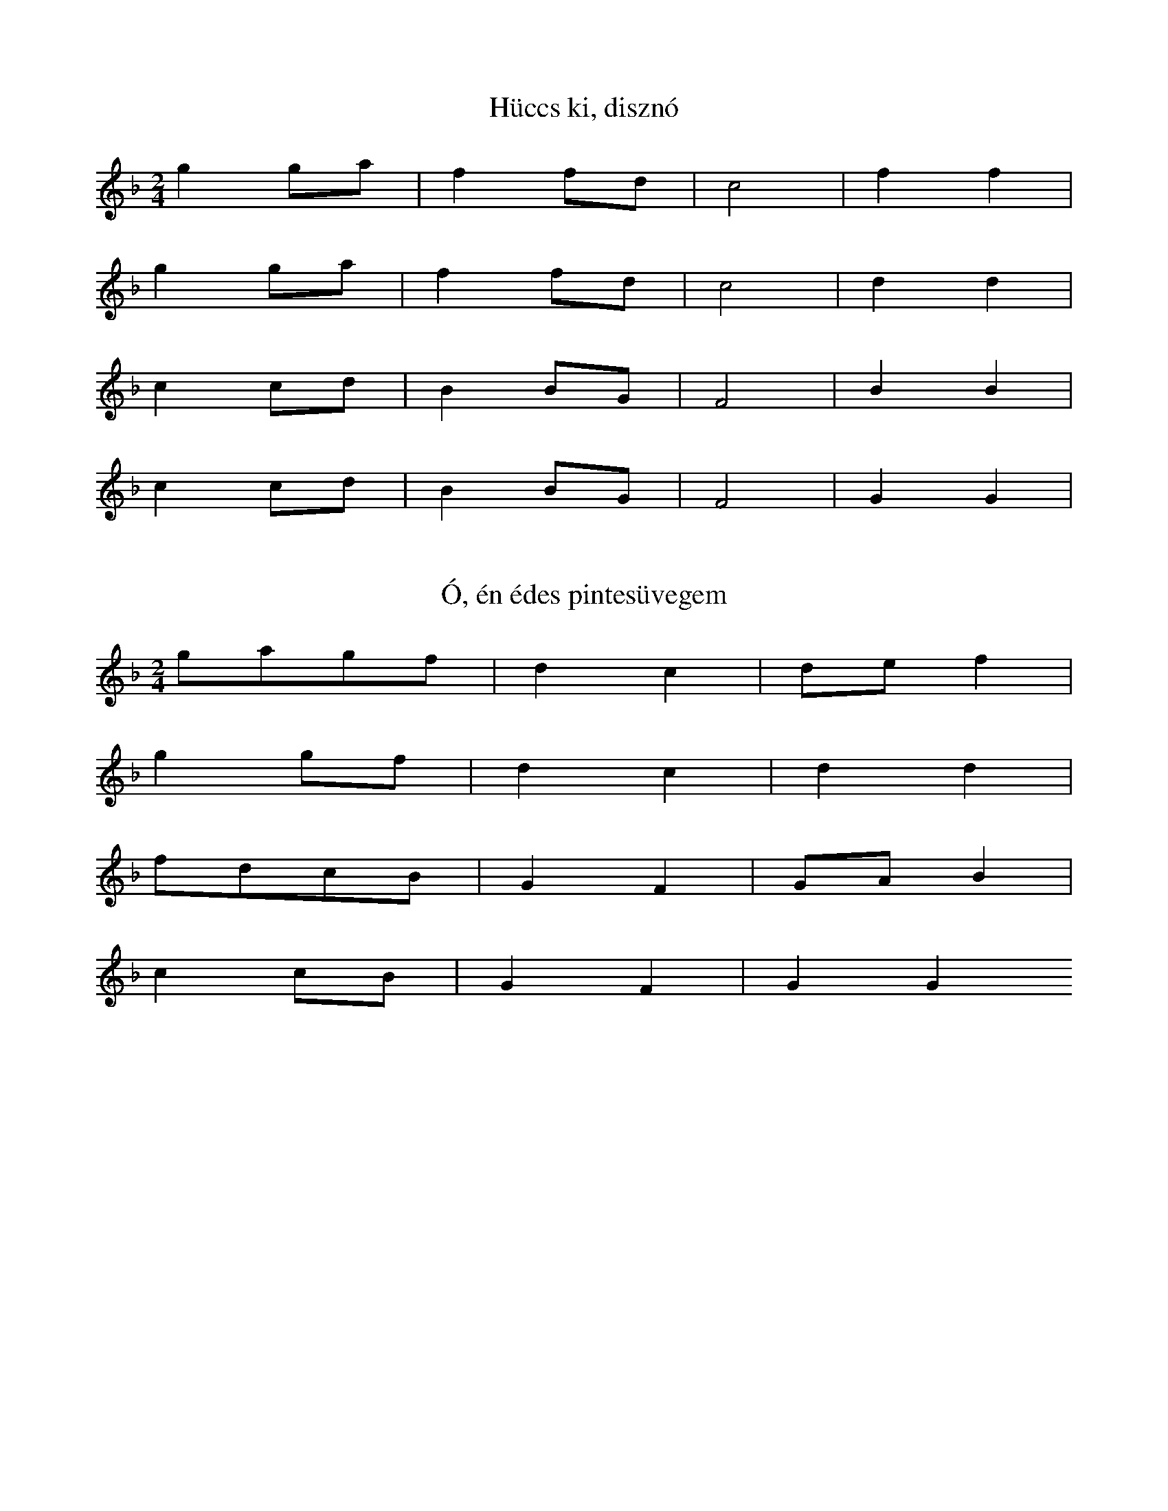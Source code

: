 I:abc-charset utf-8

X:1
T: Hüccs ki, disznó
K: F
L:1/4
M:2/4
gg/a/ | ff/d/ | c2 | f f | 
gg/a/ | ff/d/ | c2 | d d |
cc/d/ | B B/G/ | F2 | B B | 
cc/d/ | B B/G/ | F2 | G G | 

X:2
T:Ó, én édes pintesüvegem
K: F
L:1/4
M:2/4
g/a/g/f/ | dc | d/e/f | 
gg/f/ | dc | dd | 
f/d/c/B/ |G F | G/A/B | 
cc/B/ | GF | GG

X:3
T: Béreslegény, jól megrakd a szekered
K: F
L:1/8
ga g2 f2 | gddc | de f2
ga g2 f2 | gddc | dd d2
cdc2B2 | cGGF | GAB2
cdc2B2 | cGGF | GGG2


X:4
T: A bátai bíró lánya
K:F
L:1/8
M:4/4
ga g2>f2 dc f2 f2
ga g2>f2 dc d2 d2
fd c2>B2 AF B2B2
cd c2>B2 AF G2G2
 
X:5
T: Úgy elmegyel meglátjátok
L:1/8
K:F
gggf | cc g2<g2 |
ggaf | cc d2<d2 |
c2 f2 d2 f2 | FF B2 < B2 |
c2 f2 d2 f2 | | FF G2 < G2 |

X:6
T: Az alföldi csárdában
K:F
L:1/4
M:2/4
ga/g/ | d c | f2 | 
ga/g/ | d c | d2 | 
g/d/c/d/ | GF | B2 | 
cd/c/ | GF | G2 |
 
X:7
T: A bátai bíró lánya
K:F
L:1/4
M:2/4
gd/e/ | f/d/c | f2 | 
gd/e/ | f/d/c | B2 | 
cd | B/G/G/F/ | BG | 
cd | B/G/G/F/ | GG | 

X:8
T:Láttál-e valaha...
K:F
L:1/4
M:2/4
g g | d c | f2 | 
a g | d c | B2 | 
d c | G F | B2 | 
d c | G F | G2 | 

X:9
T: Röpülj, páva röpülj
K:F
M:3/4
L:1/4
g>f d/c/ | c f z | 
g>f d/c/ | d B z |
d>c B/G/ | F B z | 
c>B G/F/ | B G z | 

X:10
T:Árva madár mit keseregsz az ágon
K:Bb
M:4/4
L:1/4
f2 g d/c/ | d< d g2 | 
f2 a/g/d/c/ | d<B B2 | 
f/e/d/c/ c/d/ G/F/ | G<G c2 | 
B2 d/c/ G/F/ | B<G G2 | 

X:11
T:Sári néni, de beteg...
K:F
L:1/4
M:2/4
ag | ad | c/fg/ | 
ag | f/c/f | e/dd/ | 
dc | dG | F/Bc/ | 
dc | B/F/B | A/GG/ | 

X:12
T:Szabad élet, szabad madár
L:1/8
M:2/4
K:F
gffc | dc f2<g2 |
affc | cB c2<B2 |
c2>d2 BG | FF B2<c2 |
f2>B2 BF | Bc G2<G2 |

X:13
T: Száraz a bokor a tetőn...
K:Bb
L:1/4
M:2/4
g f/c/ | f<g | a<g | 
a/g/f | g<d | c<B | 
fg | dc | GF | Bc | 
f/e/d/c/ | B<F | G2 | G2 | 

X:14
T: Két ibolya, ha leszakítanálak...
L: 1/4
M: 4/4
K: F
g>f e<d | f<f g<g | f<a a2 | 
g>f e<d | c>c f<f | e<d d2 | 
d<d f f | B B c<c | B<d d2 | 
c>B A<G | F>F B<B | A<G G2 | 

X:15
T: Duna-parton van egy malom...
K: F
L: 1/4
gfd | g a/g/ |
a/g/ f d | c d/c/ | d d z | 
c B G | c d/c/ |
d/c/BG | F G/F/ | G G  z

X:16
T: A varga házára
K: F
L: 1/4
M: 2/4
g2 | d g | 
a/g/f/d/ | c d | 
c/B/B/A/ | G/A/B/c/ | 
d/c/B/A/ | G G |  

X:17
K: Bb
M: 4/4
L: 1/4
T: Ki, ki, ki, ki volt itt...
g d g2 | g d g2 | 
g g/a/ g c | f<e d2 | 
g c =B G | d c =B2 | 
c c/d/ c F | B<_A G2 | 

X:18
T: Tiszán innen, Dunán túl
K: F
M: 4/4
L: 1/4
d<d gg | f<d g2 | 
a>e f<g | a<g d<g | f2 c2 | d4 | 
g>=B c<d | =B G d c2
B< G dc  | B<G dc | B2 F2 | G4 | 

X:19
T: Szomszédasszon kakasa...
K: Bb
M: 4/4
L: 1/4
ddgg | f<f g2 | 
ddgg | f/e/d/c/ =B G | 
d>g d/c/ | d/c/=B/c/ d/c/=B/G/ |
d<c G2 | 

X:20
T: Megrakják a tüzet
K: F
L: 1/4
M: 2/4
gd | g<g | 
f>g d/c/ | d<d | 
g/c/c/G/ | c<c | 
B/c/ G/F/ |  G<G | 


X:21
T:Csigirigiri
M:4/4
K:Eb
L:1/4
gggc | fffe | c/d/e/c/ d2 | 
cccF | BBBA | F/G/A/F/ G2 | 

X:22
T: Hopp ide tisztán
K:F
L:1/4
gaefd2 | dcdef2
gabag2 | fgf_ed2
cdBAG2 | GABcd2
cdBAG2 | GABAG2

X:23
T: Komámasszony, eresszen fel az ágyra...
L: 1/4
M: 4/4
K: F 
f/g/ g a g/f/ | d<c f2 | 
f/g/ g a g/f/ | e<d d2 | 
f d/c/ d/c/c/B/ | G<F B2 |
f d/c/ d/c/c/B/ | A<G G2 | 

X:24
T: (hangszeres)
K: F
M: 4/4
L: 1/4
gggd | c>d ec | f2 f2 | 
gggd | f>d cc | B2 B2 | 
c>B AG | F>G AF | B2 B2 | 
fgdd | f>B BA | G2 G2 | 

X:25
T: Verd meg, Isten azt az apát
K: F
M: 4/4
L: 1/4
g/d/ d d/B/ B | d<d f2 | 
g/d/ d d/B/ B | d<c B2 | 
d/c/d/c/ B/A/G/F/ | G<A B2 | 
d/c/d/c/ B/A/G/F/ | A<G G2 | 

X:26
T: Leszedik a szőlőt nemsokára...
K: Bb
M: 4/4
L: 1/4
G/G/d/d/ f/e/d/c/ | d g2 
g a/g/ f/e/d/c/ | B B2
c d G G/F/ | B c2
f/d/c/d/ d/c/B/A/ | G G2 

X:27
T: (hangszeres)
K: F
M: 2/4
L: 1/4
Gg | g f/d/ | g a | f2 | 
d f | f e/d/ | f a | B2 | 
f/e/ f | d/A/B | cA | B2 | 
f/e/ f | F/A/B | dd | G2 | 

X:28
T: Dudaszó hallatszik...
K: Bb
M: 2/4
L: 1/4
f/e/ d | e c | f2 | 
g/f/e | f c | B2 | 
FB | AF | c2 | 
d/c/B | A G | F2 | 

X:29
T: Megvirágzott a diófa
K: Bb
M: 4/4
L: 1/4
fed>d | e/d/ c f2 | 
fed>d | e/d/c c2 |
dfB>c| B/G/F c2 | 
df B>c | B/G/ F F2 | 

X:30
T: Lefelé folyik a tisza
K: F
M: 4/4
L: 1/4
aage | cdef | 
aagf | cBAB | 
cccc | FGAB | 
cdcB | AFFF | 

X:31
T: Szóljál, dudám a lagziba...
K: F
M: 4/4
L: 1/4
gfed | dgf2 | 
gfed | cdB2 | 
cBAG | GAB2 | 
cBAG | B/A/G G2 | 

X:32
T: Szól a figemadár..
K: F
M: 4/4
L: 1/4
g>f e>f | g2 a2 | 
gfed | f2 B2 |
c B A<G | c2 d2 | 
BAG2 | GAG2 | 

X:33
T: Kurtafarkú fecske
K: F
M: 4/4
L: 1/4
gdgd | g2 a2 | 
g>f e<d | c2 d2 | 
GGBB | cdcB | 
d>c B<A | G2 G2 | 
 
X:34
T: Ihatnám én, de nincs mit...
K: Bb
M: 4/4
L: 1/4
g<g d d | g<g a2 | 
agfd | cd d2 | 
fgdc | B2 ce | 
dc=Bc | G2 G G | 

X:35
T: Megüli a titkot bűntelen...
K: F
M: 2/4
L: 1/4
dg | g/f/e | f g | a2 | 
dg | g/f/e | f g | d2 | 
G c | c/B/ A | Bc | d2 | 
G c | c/B/ A | B c | G2 | 

X:36 
T: Ködellik a Mátra
K: F
M: 3/4
L: 1/8
ggfcfg |
agfdcd | 
defd g4 d4 z2 
fgagdc | 
dcBG F2 | G2 
GABG c4 G4 z2
 
X:37
T: Lóra, csikós, lóra
K: F
L: 1/8
M: 3/4
dggagf | 
gddcdc | 
defd g4 d4 
dcBAGF | 
GABG c4 G4 

X:38
T: Rimaszombat felől
K: F
M: 3/4
K: 1/8
dgfefg | 
agfd | c2<d2
fgag | d2 c2 
fdBG F2<G2

X:39
T: Csernovic piacán
K: F
M: 2/4
L: 1/4
gd | g<g | 
a>g | gd | c B2 
g>f | d/B/c/d/ | 
f/d/B/A/ | G G2

X:40
T: Éva, szívem, Éva
K: F
M: 2/4
L: 1/4
g g | d>e | f d | 
g g | d>c | B G | 
c c | G>A | B G | 
c c | G>F | G G | 

X:41
T: Irigyeim sokan vannak
K: F
M: 2/4
L: 1/4
g g | f/d/d/c/ | f d | 
g g | f/d/d/c/ | d d | 
c d | B/G/G/F/ | B G | 
c d | B/G/G/F/ | G G | 

X:42
T: Lesütött a nap a síkra
K: F
M: 2/4
L: 1/4
g d | g/g/a/g/ | f d | 
g c | d/f/g/d/ | c G | 
c d | B/G/G/F/ | B G | 
d c | B/G/G/F/ | G G | 

X:43
T: Fekete főd termi a jó búzát...
K: F
M: 2/4
L: 1/4
g a/g/ | f/d/d/c/ | f d | 
g a/g/ | f/d/d/c/ | B G | 
c d/c/ | B/G/G/F/ | B G | 
c d/c/ | B/G/G/F/ | G G | 

X:44
T: Piros alma mosolyog a hegytetőn
K: F
M: 4/4
L: 1/4
gggf | ddga | g^f d2 | 
gggf | gdcd | c<B G2 | 
c>d c<B | GGAB | c<B G2 | 
d<d dg | fd_BA | GGG2 | 

X:45
T: Esteledik alkonyodik
K: F
M: 2/4
L: 1/4
g2 | g/a/g/f/ | 
g/f/e/d/ g | d2d2 | 
f>edc d/g/c/B/
c/B/A/G/ c | G2 G2 |

X:46
T: Azért hogy az ingem fótos...
K: F
M: 4/4
L: 1/4
d/g/f/g/ a<f | g2 f2 | 
a/g/f/g/ a<g | d2 d2 | 
c d/e/ f<g | c2 B2 | 
d/c/B/A/ G<F | G2 G2 | 

X:47
T: Hej, rozmaring, rozmaring...
K: F
M: 4/4
L: 1/4
ggg<g | ga f2 | 
edcf | e<d d z | 
fgdc | fdB2 | 
AGF>B | A<G G z | 

X:48
T: Verje meg az Isten a mészárosokat...
K: Bb
M: 4/4
L: 1/4
g2 gf | ba/g/ g<f | 
g g/f/ f<e | g d/c/ d<d | 
cd e<c | dd/c/ c<B | 
c/c/c/ d/d/d/ | d/c/B/c/ G G | z | 

X:49
T: Nekem is volt édesanyám de már nincs...
K: F
M: 4/4
L: 1/4
gdgd | g<g f2 |
e/f/g/f/ e/d/a | g<d d2 | 
fgdg | f/d/B/G/ | c<c d2 | 
A/B/c/B/ A/G/ d | c<G G2 | 

X:50
T: Csütörtökön hajnalba, hajnalba...
K: F
M: 4/4
L: 1/4
g2 b/a/ g | f f f2 | 
c/d/e/f/ g/a/ g | d d d2 | 
gcff | BBB2 | 
F/G/A/B/ c/d/c | G G G2 | 

X:51
T: Túlsó soron esik az eső...
K: F
M: 4/4
L: 1/4
gdga | b/a/g/a/ f2 | 
a a g f | d/e/f/e/ d2 | 
ccff | g/f/e/f/ B2 | 
ddcB | G/A/B/A/ G2 | 

X:52
T: Fáj a kutyámnak a lába
K: F
M: 4/4
L: 1/4
ffgg | a/f/ f c2 | 
ffgg | d/d/ d d2 | 
f>d c c | d/B/ c B2 | 
f>d c B | G/G/ G G2 | 

X:53
T: Szőlőhegyen keresztül...
K: F
M: 2/4
L: 1/4
g f/d/ g f
g f/d/ g f
g/ d c/ | d d | 
c B/G/ | c/c/ B | 
c B/G/ | c/c/ B | 
c/ G F/ | G G | 

X:54
T: Zörög a kocsi
K: F
M: 2/4
L: 1/4
g g/d/ | g a | 
f f/g/ | a g | 
f/e/d | d/g/d | 
c c/G/ | c d | 
B B/c/ | d c | 
B/A/G | G/c/G | 

X:55
T: Így tedd rá, úgy tedd rá...
K: F
M: 2/4
L: 1/8
gdd2 | gabg | 
aff2 | fgag | 
fed2 | dgd2 | 
gcc2 | cd_ec | 
dBB2 | Bcdc | 
BAG2 | GcG2 | 

X:56
T: Kincsem adta Borcsa
K: F
M: 2/4
L: 1/4
a/g/f | f/g/a/g/ | 
f/e/d | d/g/f/g/ | 
c/d/c | c/d/ c | 
fe/d/ | ga/g/ | 
d/B/B/F/ | B/c/d/c/ | 
B/A/G | G/A/G | 

X:57 
T: Igyunk itt, mert van mit...
K: F
M: 2/4
L: 1/4
g/d/g | g/d/g | 
aa | gf | ed | 
g/a/g | c/d/c | 
dd | cB | AG | 

X:58
T: Haragszik a gazda...
K: F
M: 2/4
L: 1/4
gd | gg | f>g | 
ag | fe | d> e | 
fg | dc | B>c | 
dc | BA | G> G | 

X:59
T: Ingem gatyám de szennyes...
K: F
M: 2/4
L: 1/4
dd | gg | f/fg/ | 
aa | gf | d/dd/ | 
fg | dc | B/Bc/ | 
dd | cB | G/GG/ | 

X:60
T:Ketten mentünk, hárman jöttünk, tedd rá...
K: F
M: 2/4
L: 1/4
G g | g/a/g | f f/g/ | 
a a/g/ | d/e/ f | d d | 
g/c/ c | c/d/ c | B B/c/ | 
d d/c/ | G/A/ B | G G |  

X:61
T: Arra gyere, amerre én...
K: F
M: 4/4
L: 1/4
g g d d | g f/g/ a2 | 
agfg | g f/e/ d2 | 
ccGG | c B/c/ d2 | 
dcBd | c B/A/ G2 | 

X:62
T: Asszony, asszony, ki az ágyból...
K: F
M: 2/4
L: 1/4
g d | g a | f2 | 
g d | f/d/ c | B2 | 
B B/F/ | B/c/ d | f2 | 
f B | c/B/A | G 

X:63
T: Török búza, édes málé...
K: Bb
M: 2/4
L: 1/4
g d | g a | g/ (gf/) | 
ag | fe | d/d/ z | 
f/g/f/d/ | c f | c (B/d/) | 
f/d/c/d/ | B A | G/G/ z | 

X:64
T: Megérett a kökény
K: F
M: 2/4
L: 1/4
gf | d/e/f/d/ | 
gf | d/e/f/d/ | 
d/e/f/g/ | a g | d2 | 
c c/d/ | B B/G/ |
c c/d/ | B B/G/ |
G/A/B/c/ | dc | G2 | 

X:65
T: Száraz dió rotyogtató...
K: C
M: 2/4
L: 1/4
g g | ^f g | a g | ^f d | 
d/e/f/f/ | e/f/ g |  d2 | 
c c | B c | d c | B G | 
G/A/_B/_B/ | A/_B/ c | G2 | 

X:66
T: Maros partján elaludtam...
K: F
M: 4/4
L: 1/4
GGgg | gggf | 
ffec | dddd | 
ddcc | ccdB | 
BBAF | GGGG | 

X:67
T: Gábor Ignácé
K: Bb
M: 4/4
L: 1/4
bagg | gggf | 
Bcdd | ddgg | 
fedc | ccdB | 
Bcdd | ddgg | 
fedc | ccdB | 
B/c/ d/B/ c/A/ A/B/ | A<G G z | 

X:68
T: Vígan, vígan, víg angyalom
K: F
M: 4/4
L: 1/4
GGgg | aagg | fff2 | 
aagg | ffee | ddd2 | 
fff_e | dddc | BBB2 | 
dddc | BBAA | GGG2 | 

X:69
T: Édesanyám, ha megumtál tartani...
K: F
M: 4/4
L: 1/4
GGgg | aagg | fff2 | 
aagg | ffee | ddd2 | 
fff_e | dddc | BBB2 | 
dddc | BBAA | GGG2 | 

X:70
T: Mulik Ilon lepedője (2)
K: Bb
M: 3/4
L: 1/4
d/g/ g g | g/a/ f f | 
g/a/ g f | d/c/ d d | 
g/c/ c c | c/d/ c B | 
c/d/ c B | G/F/  G G | 

X:71
T: "Dárom, madárom"
K: F
M: 2/4
L: 1/4
d g | g/e/ f | 
d g | g/e/ f | 
d>c | d/d/ d | 
G c | c/A/B | 
G c | c/A/B | 
G>F | G/G/G | 

X:72a
T: A dínomnak, a dánomnak
K: F
M: 4/4
L: 1/4
g2 f2 | g2 a a | 
g2f2 | g/g/f/_e/ d d | 
c2 B2 | c2 d d | 
c2 B2 | c/c/B/A/ G G | 

X:72b
T: Házasodik a tücsök
K: F
M: 2/4
L: 1/4
g2 | g/e/ f | 
a/g/f/c/ | d d | 
c2 | d/A/ B | 
d/c/B/A/ | G G | 

X:73
T: Ha felmegyek a bugaci halomra...
K: F
M: 4/4
L: 1/4
Gg g/f/f/e/ | d/d/g2
a/f/ f g/f/f/c/ | d<B B2 | 
d>_e d/c/ d/B/A/G/ | c/c/ d2 
g/d/d/c/ f B/A/ | B<G G2 | 

X:74
T: Annyi bánat a szívemen...
K: F
M: 2/4
L: 1/8
fggf | fggf | 
gfdc | BccB | 
BcdB | BcdB | 
cGGF | BB G2G2 | 

X:75
T: Ezernyolcásznegyvenjatba...
K: F
M: 2/4
L: 1/8
fggg | ggfc | 
ggfd | ddcB | 
dff_e | dcBF | 
cABG | FG G2 F2 

X:76
T: Gyimes táncdallam
K: F
M: 4/4
L: 1/4
ffgg | fffc | 
gfgf | dccB | 
dfcB | GGGF | 
dfBF | G<G G2 | 

X:77
T: Seprik az erdei utat
K: F
M: 2/4
L: 1/8
fddc | fddc | 
ddfd | dccB | 
cBdc | cBGF | 
cBdc | cBGG | 

X:78
T: Anyám, édesanyám...
K: F
M: 2/4
L: 1/4
f/ (e/4d//) f/2 (f g/) | f c | 
f/d/d/d/ | c B | 
B/c/d c | B F | 
B/G/G/G/ |A G | 

X:79
T: Fehér fuszulyka virág
M: 4/4
L: 1/4
K: F
GGgg | afc2 | 
ffgf | e<d d2 | 
f_edc | dBF2 | 
BBcB | A<GG2 | 


X:80
T: Tegnap a Gyimesbe jártam...
M: 4/4
L: 1/4
K: F
Ggag | f2 c2 | 
f/g/a/b/ a<g | d2 d2 | 
g g/d/ f c | B2 F2 | 
B/c/d/_e/ f<c | G2 G2 | 

X:81
T: Széles vízen keskeny palló, bel'esem...
M: 4/4
L: 1/4
K: F
Ggba/g/ | g<f c2 | 
aa/g/g/f/a/g/ | d<d d2 | 
f f/d/ f/_e/d/c/ | d<B F2 |
d d/c/ B c | G<G G2 | 

X:82
T: Bőg a bárány az erdőbe...
M: 3/4
L: 1/4
K: F
f/g/ g<c | f/g/ g<c | 
f/g/ a<g | f/d/ c2 | 
f f<d | c f<f | d<B B2 
f f<d | d/c/ c>B |  G<F B2 
f f<d | c c>B | G<G G2 

X:83
T: "Ultra Marin"
M: 4/4
L: 1/4
K: F
g/f/ d f g | a f c2 | 
g/f/ d c/B/d/c/ | B<B B2 | 
c/B/ G B c | d B F2 | 
c/B/G B/d/c/B/ | A<G G2 | 

X:84
T: Ha tudtad te, kisangyalom, nem szeretsz...
M: 4/4
L: 1/4
K: F
g/f/e/c/ d/e/f/g/ | a f c2 | 
d/e/f/g/ f/c/d | d c G2 | 
c B c d | f/d/c | c B F2 | 
B/c/d/B/ c/c/F/B/ | G<G G 2 

X:85
T: Három csillag van az égen egy sorba...
M: 4/4
L: 1/4
K: F
g/f/e/d/ f g | a f d2 | 
d/e/ f B/c/c/c/ | c<B B2 | 
ddgf | Bc | dB G2 | 
G/A/B/B/ c/d/c/c/ | G<G G2 | 

X:86
T: Kihajtottam Virág ökröm a rétre...
M: 4/4
L: 1/4
K: F
Ggaa/g/ | g<f a2 | 
a a/g/ g/f/f/_e/ | d c B2 | 
fggd | f/_e/d/c/ | d<B F2 | 
f/g/g/d/ f/_e/d/c/ | G<G G2 | 

X:87
T: Egy kicsi madárka...
M: 2/4
L: 1/4
K: F
G g | f c | 
_e/_e/f/_e/ | d d | 
g/f/d/c/ | B F | 
Bd/c/ | G G | 

X:88a
T: Sikotai gulyajárás...
M: 2/4
L: 1/4
K: F
g2 | g/a/g/c/ | 
a/g/f/g/ | f/d/d/G/ | 
f/g/d/c/ | c/d/B/F/ | 
B B/G/ | F/G/G/G/ | 

X:88b
T: Csütörtökön virradóra...
M: 2/4
L: 1/4 
K: F
g2 | g/a/g/!roll!f/ | 
e/d/e/f/ | g/d/c/!roll!G/ |
f/g/f/e/ | d/c/G/!roll!c/ | 
d B/c/ d/!roll!G/A/G/

X:89
T: A citrusfa levelestől ágastól...
M: 4/4
L: 1/4
K: Eb
g2g2 | g e c2 | 
f2 e g/e/ | d d d2 | 
=B c d e | f/e/d/c/ | =B A F2 | 
f/e/d/c/ =B/B/c/A/ | G<G G2 | 
 
X:90
T: A panyiti halastóba...
M: 2/4
L: 1/4
K: Eb
g/g/=e/c/ | g/g/=e/c/ | 
f f/e/ | c/e/ d d2 | 
fecf | BcAF |
d/c/c/A/ | F/A/ G G2 |

X:91
T: Aki leány akar lenni
M: 4/4
L: 1/4
K: F
ggde | fedc | 
fedc | dddd | 
ggdc | BAGF | 
BAGF | GGGG | 

X:92
T: "Nagyszalontai sirató"
M: 4/4
L: 1/4
K: F
g/f/f/f/ e d2 
g/f/f/e/ d c2 
f/e/d/d/c B2 
d/d/c/B/A A2 

X:93
T: Esik eső, nől a petrezselyem...
M: 2/4
L: 1/4
K: F
g/g/g/f/ | g/f/e | d/dd/ | 
g/g/g/f/ | e/e/d | c/cc/ | 
f/f/f/e/ | d/d/c | B/BB/ | 
d/d/d/c/ | B/B/A | G/GG/ | 

X:94
T: "Bukovinai dudanóta"
M: 4/4
L: 1/4
K: F
gagf | gfed | 
gagf | ecdc | 
fedB | cBAG | 
cdcB | GGAG | 

X:95
T: Tizenkét kőműves
M: 3/4
L: 1/8
K: F
ggfe fg | aagf ed |
defg fe | ccde dc | 
dcBA Bc | dcBA GA | 
dcBA Bc | GGcB GG | 

X:96
T: Kiszárad a tóból...
L: 1/8
K: F
ggga gf | fe d2 dg d2 | 
defg fe | gg c2 cd c2 | 
fedg cB | BA G2 cc d2 | 
cccd cB | dc G2 GA G2 | 

X:97
T: Olcsó már a pásztor
L: 1/4
K: F
G/G/g/f/ e/d/ |
d/e/ f | e/d/ c |
g/c/c/B/ c/B/ 
d/c/G | G/A/ G | 

X:98
T: Széles víz a Duna...
M: 2/4
L: 1/4
K: F
g/g/g/a/ | gf | 
g/d/d/c/ | B G | 
g/d/ c | c/=B/c | 
d/d/d/e/ | fg | 
c/c/f/f/ | _e d | 
B/A/G | G/G/G | 

X:99
T: Hej, Zilahi szereti a táncot...
M: 2/4
L: 1/4
K: F
g/f/e/d/ | g/f/e | d g/d/ | 
a/a/a/g/ | f/d/g | c d/c/ | 
d/B/d/c/ | B/A/ G | f g/d/ | 
d/B/d/c/ | B/c/d | G A/G/ | 

X:100
T:Látom a szép eget...
M: 4/4
L: 1/4
K: F
gdfe | d2 d2 | 
gdfe | c2 c2 | 
BBfd | B2 B2 | 
cGBA | G2 G2| 

X:101
T: Ifjúságom csulamadár...
M: 4/4
L: 1/4
K: F
gffg | f/e/d d2 | 
gffg | f/e/c c2 | 
de^fg | c/d/ c B2 | 
d_edc | B/A/G G2 | 

X:102
T: "Kádár Kata"
L: 1/4
K: F
f/f/g/f/ d/e/ | d d |
f/f/g/f/ d/e/ | c c | 
B/c/d/d/ e/d/ | d c | 
B/c/d/c/ B/A/ | G G | 

X:103
T: "Karácsonyi pásztortánc"
M: 2/4
L: 1/4
K: F
g/a/g/f/ | e c | f/e/d | c2 | 
g/a/g/f/ | e c | f/e/d | c2 | 
dd | B d | c/B/ A | d2 | 
d d | B d | c/B/ A | G2 | 

X:104
T: Bánod, bíró, bánod...
M: 2/4
L: 1/4
K: F
gg | dg | dd | 
gf | ed | cc | 
dB | GB | AA | 
dB | GB | GG | 

X:105
T: Ez az asszony de szép asszony...
M: 4/4
L: 1/4
K: F
ggfg | dddd | 
ggfg | cccc | 
ddcB | AAAG | 
cdcB | GGGG | 

X:106
T: Annak a kislánybak
M: 2/4
L: 1/4
K: F
g/g/g | d/dd/ | 
g/g/g | c/cc/ | 
f/e/d | B/BB/|
d/c/B | G/GG/ | 

X:107
T: El kell menni, ha esik is
M: 2/4
L: 1/4
K: F
gd | d/e/f/e/ | d d | 
dd | c/d/e/d/ | c c | 
Bd | e/d/c/B/ | A A | 
Bd | G/A/B/A/ | G G | 

X:108
T: Édesanyám, de szépen felneveltél...
M: 4/4
L: 1/4
K: F
gfdd | ffgf | d<d d2 | 
gfed | cced | c<c c2 | 
BBdd | _edcB | d<c B2 | 
cBAG | ddcB | A<G G2 | 

X:109
T: Valamennyi búzaszál van...
M: 2/4
L: 1/4
K: F
df | g/f/e/d/ | f/d/e | d2 | 
df | |g/f/e/d/| e/c/d | c2 | 
Bd | e/d/d/B/ | d/B/c | d2 | 
Bd | e/d/d/B/ | d/B/c/B/ | A2 | 

X:110
T: Verjen meg az Isten rózsám...
M: 4/4
L: 1/4
K: F
gggg | gfed | fgfe | d<dd<d | 
gggg | gfed | ccde | c<c c<c | 
ccff | gfdd | cdcB | cB G<G | 
cdcB | cdfd | dcBc | G<G G<G | 

X:111
T: Csillagtalan sötét éjjel
M: 4/4
L: 1/4
K: Bb
gfed | gfe g/e/ | d<d d2 | 
gfed | edc f/d/ | c<B B2 | 
Bcdf | edc/B/G | 
edcB/F/ | G<G G2 | 

X:112
T: Régen volt, soká lesz
M: 2/4
L: 1/4
K: F
gf | d/e/f | d2 | 
fe | d/c/d | c2 | 
cB | G/A/B | A2 | 
cB | G/A/B | G2 | 

X:113
T: Kincsem, komámasszony...
M: 2/4
L: 1/4
K: F
gf | d/e/f | dA | dd | 
fe | ce | cG | cc | 
dB | G/A/B | AA | A/d/ A | 
dB | G/A/B | G G | G/A/G | 

X:114
T: "Cigányok vajdája"
M: 2/4
L: 1/8
K: F
defe | defe | dd2e | ddd2 | 
cded | cded | cc2d | ccc2 | 
d2dc | B2cB | GA2A | AAA2 | 
d2dc | B2cB | GG2G | GGG2 | 

X:115
T: Jaj de szépen cseng a lapi..
M: 4/4
L: 1/4
K: F
defe | defe | dc_BG | dded | 
cded | cded | dc_BG | ccdc |
dded | BBcB | GGA_B | cccc | 
dded | BBcB | GGAB | GGGG | 

X:116
T: Igyunk itt
M: 2/4
L: 1/4
K: F
g/g/f | g/f/e | 
f/e/d | d/g/c | 
d/c/B | c/B/A 
B/A/G | G/A/G | 

X:117
T: Ahol én elmegyek...
M: 2/4
L: 1/4
K: F
g/a/g/f/ | g<d | 
f/g/f/c/ | d<B | 
c/d/c/B/ | c<F | 
B/c/B/F/ | G<G | 

X:118
T: Engem anyám megátkozott...
M: 2/4
L: 1/8
K: F
gfdd | ffgd | 
ffgd | fdcB | 
fcBc | GGBF | 
Bcdf | cB GG | 

X:119
T: Itt a szüret, egy-két hónap...
M: 4/4
L: 1/4
K: Bb
dgfg | dcfd | 
cfed | e/d/cB2 | 
cedc | _BcGF | 
ccBG | F/F/GG2 | 

X:120
T: Túl a vizen egy diófa
M: 2/4
L: 1/8
K: F
ggdd | dcfd | 
ggdd | cdcB | 
BBdd | cBfc | 
dcBc | BGFG | 

X:121
T: Beteg a szeretőm szegény...
M: 2/4
L: 1/4
K: F
gd/e/ | fd | fd | 
gg | gc | dB | 
c/B/G/G/ | Bc | dB | 
B/c/d | d<A | G2 | G2 | 

X:122
T: Széne van az ólban...
M: 2/4
L: 1/4
K: Bb
gd | g/a/g | d2 | 
gf | e/d/c | B2 | 
BG | c/d/e | d2 | 
ed | c/B/ A | G2 | 

X:123
T: Téli, nyári laboda...
M: 2/4
L: 1/4
K: F
gd | gd | 
gd/d/ | d/c/B | 
B/c/d | c B | 
F B/_A/ | G G | 

X:124
T: A szegedi halastó...
M: 2/4
L: 1/4
K: Bb
gf | gf | g/dd/ | 
gf/e/ | d/B/c | d/BB/ | 
Bc | dc | d/BG/ | 
BA/G/ | B/B/A | B/GG/ | 

X:125
T: Hat ökröm van mind sárga...
M: 4/4
L: 1/4
K: Bb
ggfe | dgd2 | 
ggfe | dcB2 | 
dfgf | dBG2 | 
ddcB | AGG2 | 

X:126
T: Elindultam szép hazámból...
M: 2/4
L: 1/8
K: F
GGgg | gffg | 
agfg | dccB | 
ggfg | dBBc | 
dBBc | dcGG | 

X:127
T: Hegyek, völgyek között állok...
M: 4/4
L: 1/8
K: F
GGGGGG gg | 
gfgf dBcB |
gfgf BAGc | 
BGBc dcGG | 

X:128
T: Szántani kék, tavasz vagyon...
M: 4/4
L: 1/8
K: F
ggdg ggdg | 
fdBG cdcB | 
fdBG cdcB | 
BccB GGAG | 

X:129
T: Szép a tavasz, de szebb a nyár...
M: 4/4
L: 1/8
K: F
gfed gg GG | 
ccdd ffcB | 
ccdd ff cB | 
gfBc dB GG | 

X:130
T: Igyunk arra, aki búsul...
M: 4/4
L: 1/8
K: Bb
gdgg gdgg | 
ccff gd cG | 
FF ff gd cG | 
edcB dc GG | 

X:131
T: Megesküdtünk az egekre...
M: 4/4
L: 1/8
K: F
ggde fefg | 
fgdc dB cG | 
fgdc dB cB | 
Bcdc BFGG | 


X:132
T: Juhász andrás az én nevem...
M: 4/4
L: 1/8
K: G
gagf gagf | 
efge ddBG | 
efge ddBG | 
GGAB BGGG | 

X:133
T: Ludaim, ludaim...
M: 4/4
L: 1/4
K: F
f/g/a/ g g/ f | 
g/f/d/ c d/ B | 
g/f/d/ c d/ B | 
c/B/G/ G A/ G | 

X:134
T: Erdő nincsen zöld ág nélkül
M: 4/4
L: 1/8
K: Bb
gggf gggf | 
fedd fdcB | 
fedd ddcB | 
FF Bc dc GG | 

X:135
T: Bámat, bánat, de megettél...
L: 1/8
K: F
efgf efgf | 
gffd Bc f2 B2 |
gffd Bc f2 B2 |
G2 cB ABcB  | 
gefd Bc G G | 

X:136
T: Vágják az erdei utat
L: 1/8
K: F
ddff ffgf | 
gfdB dccB | 
gfcB dc c (BG) |
GGBc dc GG | 

X:137
T: Virágos kenderem...
M: 2/4
L: 1/4
K: Bb
Gg | g/fd/ | 
f/e/d | c/B F/ | 
B c | c/B c/ | 
F B | G/GG/ | 

X:138
T: Béres vagyok béres...
M: 2/4
L: 1/4
K: Bb
g/g/g/g/ | g f | 
g/g/f/e/ | d c | 
g e/e/ | f/e/d/c/ | 
d/c/=B/c/ | G G | 

X:138j
T: Hosszú asztal mellett...
M: 4/4
L: 1/4
K: Bb
ddee | d2c2 | 
ddcB | A2 G2 | 
B2 AG | DGAB | 
cBdd | G2 G2 | 

X:139
T: Végigmentem Eperjesen...
L: 1/8
K: Eb
g2 gf efge | 
g2 gf edcG | 
cfed cdcB | 
g2 gf edcG |

X:139j
T: Azért vagyok magyar huszár...
M: 4/4
L: 1/4
K: Bb
gggf | efge | 
gggf | edcG | 
c2f2 | e/d/c/B/ c2 | 
e/d/c/B/ c A | G G G2 | 

X:140
T: "Görög Ilona"
M: 4/4
L: 1/4
K: Eb
eefe | d2 e2 | 
cedc | B2 B2 | 
cedc | B2 c2 | 
AcBA | G2 G2 | 

X:141
T: „Bíró Szép Anna"
L: 1/8
K: Eb
ccdedc 
fedB=AB 
cedcBA 
GFBAGG 

X:142
T: Ne búsuljon senki menyecskéje...
M: 2/4
L: 1/4
K: Eb
e2 | g f/e/ | d c | 
f/e/c | e d/c/ | B F | 
f/e/c | e d/c/ | B c | 
F A | c B/A/ | G G | 

X:143
T: Lányok ülnek a toronyba...
M: 4/4
L: 1/4
K: Eb
e/d/ccc/d/ | e/d/e/d/dd | 
e/d/ccc/d/ | ed/c/BB | 
e/d/ccc/d/ | ed/c/B G | 
F/_E/F/G/ A/G/A/B/ | cB/A/GG | 

X:144
T: „Fehér László"
M: 4/4
L: 1/8
K: F
dgfe dgfe | 
fede cGcc | 
fede cGcd | 
cBGB AAAA | 

X:145
T: Jaj de szerencsétlen időrejutottam...
L: 1/4
K: F
gdd/g/f f/e/f/g/
f/e/d/c/ c d/B/A/G/A/A/
f/e/d/c/ c d/c/ BB
d/c/BB c/B/A/B/ G/G/

X:146
T: Elment az én rózsám...
L: 1/4
K: F
g/g/f/e/^f/g/
d/c/B c/B/ A | 
c/c/B A/G/c | 
d/c/B d/G/  G | 

X:147
T: Cifra buda szegre van akasztva...
M: 2/4
L: 1/4
K: F
f/e/f/g/ | a/g/f | e/de/ | 
f/e/f/g/ | d/c/B | A/AG/ | 
B/A/B/c/ | d/c/B | A/AG/ | 
f/e/f/g/ | d/c/B | A/GG/ | 

X:148
T: Leszállott a páva vármegye kútjára...
L: 1/8
K: F
ggagfe gf | ecdc 
defedc dB | GBAA 
gfeddc dd | cBAG 
GGccBA dd | cBGG 

X:149
T: Menyecske, menyecske...
L:1/8
K: F
gggfed
egdcB2A2 | 
egdc BG 
dcBA G2G2 | 

X:150
T: Katona vagyok én, ország őrizője...
L:1/8
K: F
fed^cdd fedcdd |
edBBdd ed cB AA |
ccccdd ed cBAG  |
DEFGAB cB GGGG |

X:151
T: Amott jön egy kocsi...
L: 1/8
K: F
fedefd
fedcBA 
cBAB d(cG)
BcddGG 

X:152
T: Ha tudtad, hogy nem szerettél...
M: 4/4
L: 1/4
K: F 
fefe | fedc | 
AAcc | dcBB | AAA2 | 
AAcc | dc=Bc |
FF_AA | cdc=B | GGG2 | 

X:153
T: "Szabó Erzsi"
L: 1/8
K: Bb
dedcdc
dedcBA
cBccB(A F)
BcB_A GG

X:154
T: Én istenem, add megérnem
M: 4/4
L: 1/4
K: F
ggfg | fdcd | 
gfdc | cdBB | 
fedc | dcBd | 
ddcd | GGGG | 

X:155
T: Tőlem a nap...
M: 2/4
L: 1/8
K: F
ddff | gffc | 
gffd | dfcB | 
gffd | cccB | 
cdBc | cBGG | 

X:156
T: Sirass édesanyám...
L: 1/8
K: F
M: 3/4
fggfff | fggffd | 
fggffd | BcccdB | 
fggffd | BccccB | 
GGBBcF | BBccGG | 

X:157
T: Sirass, édesanyám
L: 1/4
K: F
f/g/g/g/ g/f/ 
g/f/f/d/ | c<B |
B/c/c/c/ c/B/ | 
c/B/G/F/ | G<G |

X:158
T: Búélesztő szellő...
M: 2/4
L: 1/4
K: Bb
g/g/g/f/ | e<d | 
f/f/e/d/ | c<B | 
f/f/e/d/ | c<B | 
d/d/c/B/ | A<G | 


X:159
T: Anyám, édesanyám...
M: 2/4
L: 1/4
K: Bb
f/f/g/f/ | e<d | 
f/e/d/c/ | c<B | 
c/d/e/d/ | c<B | 
d/c/B/_A/ | G<G |

X:160
T: Úgy elmenéék a bú elől...
M: 2/4
L: 1/8
K: Bb
gfed | gfed | 
gfed | BccB | 
Bccc | gdcB | 
BccB | cBGG | 

X:161
T: Kukorít a kakas...
M: 2/4
L: 1/4
K: C
g/d/e/f/ | e<d | 
g/B/d/d/ | cB | 
g/e/ d | d/c/B | 
d/c/B/A/ | G G | 

X:162
T: Piros, piros szekfű...
M: 2/4
L: 1/4
K: Bb
d/d/f/e/ | d d | 
c/c/d/c/ | B B | 
c/c/d/c/ | B c | 
F/F/B/_A/ | G G | 

X:163
T: Piros alma csumája...
M: 4/4
L: 1/4
K: F
GGgg | gdc2 | 
dgdB | dcG2 | 
ddcB | dcG2 | 
FFBc | GGG2 | 

X:164
T: Hull a szilva a fáról...
M: 2/4
L: 1/8
K: Bb
GGgg | fg2g | 
ccfe | dd2G | 
ccfe | dcBB | 
ccBA | G2 G2 | 

X:165
T: Királyfalvi nagy hegy alatt...
M: 5/8
L: 1/4
K: F
f/f/ g/d | d/c/ c/ d | 
g/f/ d/c | c/B/ G/F | 
B/B/ c/d | c/B/ G/F | 
B/B/ c/d | G/G/ G/G | 

X:166
T: Jaj, Istenem, adj egy jót...
M: 2/4
L:1/8
K: F
gffg | fd d2 | gffg | fd d2 | 
gffg | fd g2 | d2 cB | AG G2 | 
GA A2 | A2 d2 | d2 cB | AG G2 |
gfed | cBcB | A2<G2 | G4 | 

X:167
T: Ki van borért
M: 4/4
L: 1/4
K: F
gfgf | gfed | 
fgcd | cBAG | 
cdcB | cBAG | 
cdcB | GGGG | 

X:168
T: Ej, haj, Subri pajtás...
M: 4/4
L: 1/4
K: F
d2g2 | gfed | 
gfgd | cBAG | 
B2 d2 | cBAG | 
BBdd | GGAG | 

X:169
T: Felülről fúl az őszi szél...
M: 4/4
L: 1/4
K: F
g>f e<f | e2f2 | d2d2 | 
f>e d<B | A2B2 | G2G2 | 
f>e d<B | A2B2 | G2d2 | 
edcB | A2B2 | G2G2 | 

X:170
T: Felment a kondás a fára...
M: 4/4
L: 1/4
K: F
gfec | dddc | 
dfgd | cBAG | 
ddcB | cBAG | 
ddcB | GGGG | 

X:171
T: Igyunk egyet...
M: 4/4
L: 1/4
K: C
gfec | gfec | 
dgdg | dcBG | 
BBBB | dccB | 
dcBA | GGAG | 

X:172
T: Minden ember szerencsés
M: 2/4
L: 1/8
K: F
ggde | fedc | 
fedc | Bc GG | 
fedc | Bc GG | 
BcBd | dG AG | 

X:173
T: Eddig vendég...
M: 2/4
L: 1/4
K: F
d/e/f/d/ | fe | dc | 
g/f/e/d/ | c B | GG | 
d/d/d/d/ | c B | A A | 
d/d/d/d/ | cB | G G | 

X:174
T: Általmenék a temetőn...
M: 2/4
L: 1/4
K: C
d/d/d/d/ | de | dc | 
d/d/d/d/ | cB | GG | 
B/B/d/d/ | cB | AG | 
B/B/d/d/ | cB | GG | 

X:175
T: Jegenyefa tetejében...
M: 2/4
L: 1/8
K: C
defd | fedc | 
Bcdd | cB GG | 
dcBc | dccB | 
BBcd | cB GG | 

X:176
T: Az ökör a földet...
M: 4/4
L: 1/4
K: F
f<f e2 | d2 dc | 
gfg2 | c2BG | 
dcB2 | A2 AF | 
GAB2 | G2 GG | 
